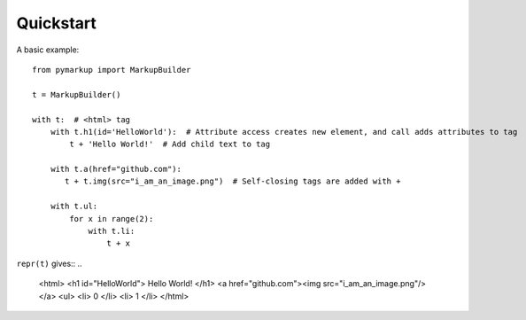 Quickstart
==========

A basic example::

    from pymarkup import MarkupBuilder

    t = MarkupBuilder()

    with t:  # <html> tag
        with t.h1(id='HelloWorld'):  # Attribute access creates new element, and call adds attributes to tag
            t + 'Hello World!'  # Add child text to tag

        with t.a(href="github.com"):
           t + t.img(src="i_am_an_image.png")  # Self-closing tags are added with +

        with t.ul:
            for x in range(2):
                with t.li:
                    t + x

``repr(t)`` gives::
..

    <html>
    <h1 id="HelloWorld">
    Hello World!
    </h1>
    <a href="github.com"><img src="i_am_an_image.png"/>
    </a>
    <ul>
    <li>
    0
    </li>
    <li>
    1
    </li>
    </html>

